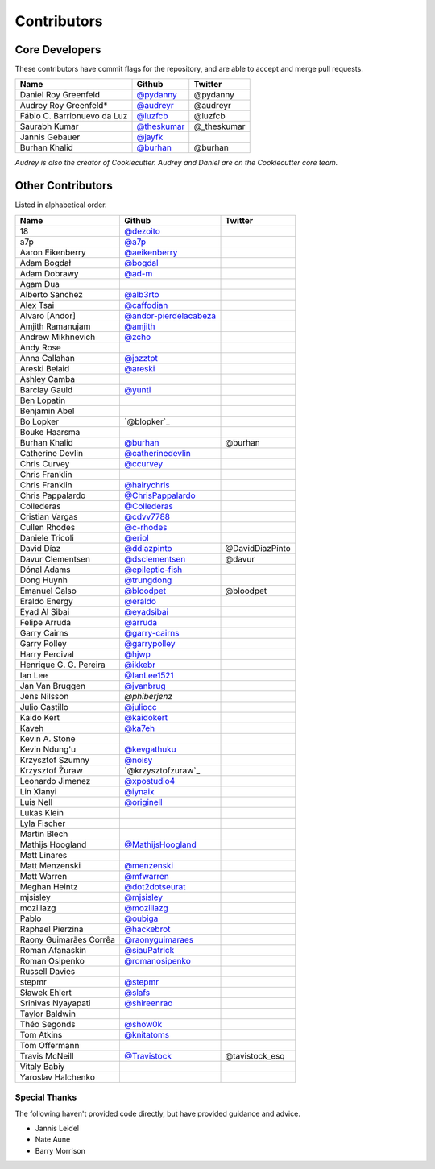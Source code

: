 Contributors
============

Core Developers
----------------

These contributors have commit flags for the repository,
and are able to accept and merge pull requests.

=========================== ============= ===========
Name                        Github        Twitter
=========================== ============= ===========
Daniel Roy Greenfeld        `@pydanny`_   @pydanny
Audrey Roy Greenfeld*       `@audreyr`_   @audreyr
Fábio C. Barrionuevo da Luz `@luzfcb`_    @luzfcb
Saurabh Kumar               `@theskumar`_ @_theskumar
Jannis Gebauer              `@jayfk`_
Burhan Khalid               `@burhan`_    @burhan
=========================== ============= ===========

*Audrey is also the creator of Cookiecutter. Audrey and
Daniel are on the Cookiecutter core team.*

.. _@pydanny: https://github.com/pydanny
.. _@luzfcb: https://github.com/luzfcb
.. _@theskumar: https://github.com/theskumar
.. _@audreyr: https://github.com/audreyr
.. _@jayfk: https://github.com/jayfk

Other Contributors
-------------------

Listed in alphabetical order.

========================== ============================ ==============
  Name                     Github                        Twitter
========================== ============================ ==============
  18                       `@dezoito`_
  a7p                      `@a7p`_
  Aaron Eikenberry         `@aeikenberry`_
  Adam Bogdał              `@bogdal`_
  Adam Dobrawy             `@ad-m`_
  Agam Dua
  Alberto Sanchez          `@alb3rto`_
  Alex Tsai                `@caffodian`_
  Alvaro [Andor]           `@andor-pierdelacabeza`_
  Amjith Ramanujam         `@amjith`_
  Andrew Mikhnevich        `@zcho`_
  Andy Rose
  Anna Callahan            `@jazztpt`_
  Areski Belaid            `@areski`_
  Ashley Camba
  Barclay Gauld            `@yunti`_
  Ben Lopatin
  Benjamin Abel
  Bo Lopker                `@blopker`_
  Bouke Haarsma
  Burhan Khalid            `@burhan`_                   @burhan
  Catherine Devlin         `@catherinedevlin`_
  Chris Curvey             `@ccurvey`_
  Chris Franklin
  Chris Franklin           `@hairychris`_
  Chris Pappalardo         `@ChrisPappalardo`_
  Collederas               `@Collederas`_
  Cristian Vargas          `@cdvv7788`_
  Cullen Rhodes            `@c-rhodes`_
  Daniele Tricoli          `@eriol`_
  David Díaz               `@ddiazpinto`_                @DavidDiazPinto
  Davur Clementsen         `@dsclementsen`_              @davur
  Dónal Adams              `@epileptic-fish`_
  Dong Huynh               `@trungdong`_
  Emanuel Calso            `@bloodpet`_                  @bloodpet
  Eraldo Energy            `@eraldo`_
  Eyad Al Sibai            `@eyadsibai`_
  Felipe Arruda            `@arruda`_
  Garry Cairns             `@garry-cairns`_
  Garry Polley             `@garrypolley`_
  Harry Percival           `@hjwp`_
  Henrique G. G. Pereira   `@ikkebr`_
  Ian Lee                  `@IanLee1521`_
  Jan Van Bruggen          `@jvanbrug`_
  Jens Nilsson             `@phiberjenz`
  Julio Castillo           `@juliocc`_
  Kaido Kert               `@kaidokert`_
  Kaveh                    `@ka7eh`_
  Kevin A. Stone
  Kevin Ndung'u            `@kevgathuku`_
  Krzysztof Szumny         `@noisy`_
  Krzysztof Żuraw          `@krzysztofzuraw`_
  Leonardo Jimenez         `@xpostudio4`_
  Lin Xianyi               `@iynaix`_
  Luis Nell                `@originell`_
  Lukas Klein
  Lyla Fischer
  Martin Blech
  Mathijs Hoogland         `@MathijsHoogland`_
  Matt Linares
  Matt Menzenski           `@menzenski`_
  Matt Warren              `@mfwarren`_
  Meghan Heintz            `@dot2dotseurat`_
  mjsisley                 `@mjsisley`_
  mozillazg                `@mozillazg`_
  Pablo                    `@oubiga`_
  Raphael Pierzina         `@hackebrot`_
  Raony Guimarães Corrêa   `@raonyguimaraes`_
  Roman Afanaskin          `@siauPatrick`_
  Roman Osipenko           `@romanosipenko`_
  Russell Davies
  stepmr                   `@stepmr`_
  Sławek Ehlert            `@slafs`_
  Srinivas Nyayapati       `@shireenrao`_
  Taylor Baldwin
  Théo Segonds             `@show0k`_
  Tom Atkins               `@knitatoms`_
  Tom Offermann
  Travis McNeill            `@Travistock`_              @tavistock_esq
  Vitaly Babiy
  Yaroslav Halchenko
========================== ============================ ==============

.. _@dezoito: https://github.com/dezoito
.. _@a7p: https://github.com/a7p
.. _@ad-m: https://github.com/ad-m
.. _@aeikenberry: https://github.com/aeikenberry
.. _@alb3rto: https://github.com/alb3rto
.. _@amjith: https://github.com/amjith
.. _@andor-pierdelacabeza: https://github.com/andor-pierdelacabeza
.. _@areski: https://github.com/areski
.. _@arruda: https://github.com/arruda
.. _@bloodpet: https://github.com/bloodpet
.. _@bogdal: https://github.com/bogdal
.. _@burhan: https://github.com/burhan
.. _@c-rhodes: https://github.com/c-rhodes
.. _@caffodian: https://github.com/caffodian
.. _@catherinedevlin: https://github.com/catherinedevlin
.. _@ccurvey: https://github.com/ccurvey
.. _@cdvv7788: https://github.com/cdvv7788
.. _@ChrisPappalardo: https://github.com/ChrisPappalardo
.. _@Collederas: https://github.com/Collederas
.. _@ddiazpinto: https://github.com/ddiazpinto
.. _@dot2dotseurat: https://github.com/dot2dotseurat
.. _@dsclementsen: https://github.com/dsclementsen
.. _@epileptic-fish: https://gihub.com/epileptic-fish
.. _@eraldo: https://github.com/eraldo
.. _@eriol: https://github.com/eriol
.. _@eyadsibai: https://github.com/eyadsibai
.. _@garry-cairns: https://github.com/garry-cairns
.. _@garrypolley: https://github.com/garrypolley
.. _@hackebrot: https://github.com/hackebrot
.. _@hairychris: https://github.com/hairychris
.. _@hjwp: https://github.com/hjwp
.. _@IanLee1521: https://github.com/IanLee1521
.. _@ikkebr: https://github.com/ikkebr
.. _@iynaix: https://github.com/iynaix
.. _@jazztpt: https://github.com/jazztpt
.. _@xpostudio4: https://github.com/xpostudio4
.. _@juliocc: https://github.com/juliocc
.. _@jvanbrug: https://github.com/jvanbrug
.. _@ka7eh: https://github.com/ka7eh
.. _@kaidokert: https://github.com/kaidokert
.. _@kevgathuku: https://github.com/kevgathuku
.. _@knitatoms: https://github.com/knitatoms
.. _@MathijsHoogland: https://github.com/MathijsHoogland
.. _@menzenski: https://github.com/menzenski
.. _@mfwarren: https://github.com/mfwarren
.. _@mjsisley: https://github.com/mjsisley
.. _@mozillazg: https://github.com/mozillazg
.. _@originell: https://github.com/originell
.. _@oubiga: https://github.com/oubiga
.. _@romanosipenko: https://github.com/romanosipenko
.. _@raonyguimaraes: https://github.com/raonyguimaraes
.. _@show0k: https://github.com/show0k
.. _@siauPatrick: https://github.com/siauPatrick
.. _@shireenrao: https://github.com/shireenrao
.. _@slafs: https://github.com/slafs
.. _@stepmr: https://github.com/stepmr
.. _@Travistock: https://github.com/Tavistock
.. _@trungdong: https://github.com/trungdong
.. _@yunti: https://github.com/yunti
.. _@zcho: https://github.com/zcho
.. _@noisy: https://github.com/noisy
Special Thanks
~~~~~~~~~~~~~~

The following haven't provided code directly, but have provided guidance and advice.

* Jannis Leidel
* Nate Aune
* Barry Morrison
